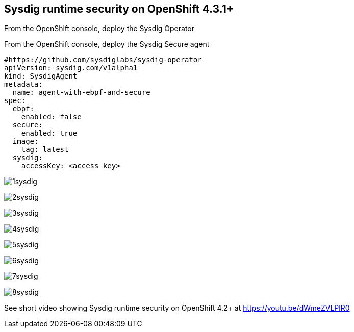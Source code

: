 

== Sysdig runtime security on OpenShift 4.3.1+ 


From the OpenShift console, deploy the Sysdig Operator



From the OpenShift console, deploy the Sysdig Secure agent 
----
#https://github.com/sysdiglabs/sysdig-operator
apiVersion: sysdig.com/v1alpha1
kind: SysdigAgent
metadata:
  name: agent-with-ebpf-and-secure
spec:
  ebpf:
    enabled: false
  secure:
    enabled: true
  image:
    tag: latest
  sysdig:
    accessKey: <access key>
----



image:./images/1sysdig.png[title="Generated diagram"]

image:./images/2sysdig.png[title="Generated diagram"]

image:./images/3sysdig.png[title="Generated diagram"]

image:./images/4sysdig.png[title="Generated diagram"]

image:./images/5sysdig.png[title="Generated diagram"]

image:./images/6sysdig.png[title="Generated diagram"]

image:./images/7sysdig.png[title="Generated diagram"]

image:./images/8sysdig.png[title="Generated diagram"]





See short video showing Sysdig runtime security on OpenShift 4.2+ at https://youtu.be/dWmeZVLPlR0
